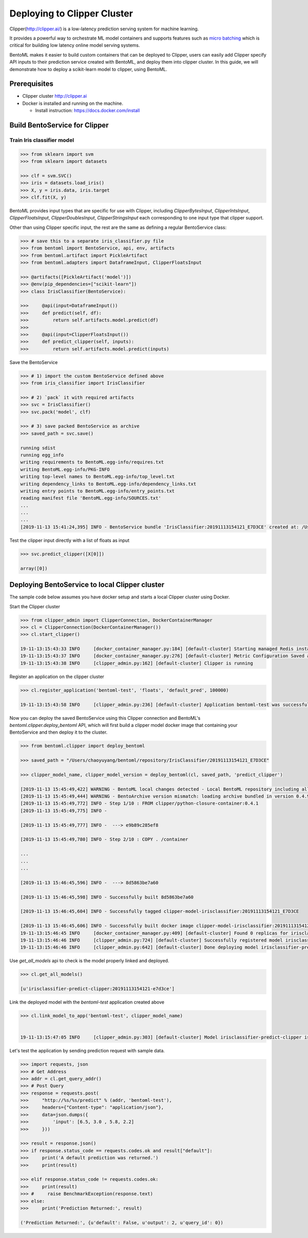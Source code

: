 Deploying to Clipper Cluster
============================

Clipper(http://clipper.ai/) is a low-latency prediction serving system for machine learning.

It provides a powerful way to orchestrate ML model containers and supports features such as `micro batching`_ which is
critical for building low latency online model serving systems.

BentoML makes it easier to build custom containers that can be deployed to Clipper, users can easily add Clipper
specify API inputs to their prediction service created with BentoML, and deploy them into clipper cluster.
In this guide, we will demonstrate how to deploy a scikit-learn model to clipper, using BentoML.

.. _micro batching: https://www.usenix.org/system/files/conference/nsdi17/nsdi17-crankshaw.pdf

Prerequisites
-------------

* Clipper cluster http://clipper.ai

* Docker is installed and running on the machine.

  * Install instruction: https://docs.docker.com/install


Build BentoService for Clipper
------------------------------

===========================
Train Iris classifier model
===========================

.. code-block:: python

    >>> from sklearn import svm
    >>> from sklearn import datasets

    >>> clf = svm.SVC()
    >>> iris = datasets.load_iris()
    >>> X, y = iris.data, iris.target
    >>> clf.fit(X, y)


BentoML provides input types that are specific for use with Clipper, including `ClipperBytesInput`,
`ClipperIntsInput`, `ClipperFloatsInput`, `ClipperDoublesInput`, `ClipperStringsInput` each
corresponding to one input type that clipper support.

Other than using Clipper specific input, the rest are the same as defining a regular BentoService class:

.. code-block:: python

    >>> # save this to a separate iris_classifier.py file
    >>> from bentoml import BentoService, api, env, artifacts
    >>> from bentoml.artifact import PickleArtifact
    >>> from bentoml.adapters import DataframeInput, ClipperFloatsInput

    >>> @artifacts([PickleArtifact('model')])
    >>> @env(pip_dependencies=["scikit-learn"])
    >>> class IrisClassifier(BentoService):

    >>>     @api(input=DataframeInput())
    >>>     def predict(self, df):
    >>>         return self.artifacts.model.predict(df)
    >>>
    >>>     @api(input=ClipperFloatsInput())
    >>>     def predict_clipper(self, inputs):
    >>>         return self.artifacts.model.predict(inputs)


Save the BentoService

.. code-block:: python

    >>> # 1) import the custom BentoService defined above
    >>> from iris_classifier import IrisClassifier

    >>> # 2) `pack` it with required artifacts
    >>> svc = IrisClassifier()
    >>> svc.pack('model', clf)

    >>> # 3) save packed BentoService as archive
    >>> saved_path = svc.save()

    running sdist
    running egg_info
    writing requirements to BentoML.egg-info/requires.txt
    writing BentoML.egg-info/PKG-INFO
    writing top-level names to BentoML.egg-info/top_level.txt
    writing dependency_links to BentoML.egg-info/dependency_links.txt
    writing entry points to BentoML.egg-info/entry_points.txt
    reading manifest file 'BentoML.egg-info/SOURCES.txt'
    ...
    ...
    ...
    [2019-11-13 15:41:24,395] INFO - BentoService bundle 'IrisClassifier:20191113154121_E7D3CE' created at: /Users/chaoyuyang/bentoml/repository/IrisClassifier/20191113154121_E7D3CE


Test the clipper input directly with a list of floats as input

.. code-block:: python

    >>> svc.predict_clipper([X[0]])

    array([0])


Deploying BentoService to local Clipper cluster
-----------------------------------------------

The sample code below assumes you have docker setup and starts a local Clipper cluster using Docker.


Start the Clipper cluster

.. code-block:: python

    >>> from clipper_admin import ClipperConnection, DockerContainerManager
    >>> cl = ClipperConnection(DockerContainerManager())
    >>> cl.start_clipper()

    19-11-13:15:43:33 INFO     [docker_container_manager.py:184] [default-cluster] Starting managed Redis instance in Docker
    19-11-13:15:43:37 INFO     [docker_container_manager.py:276] [default-cluster] Metric Configuration Saved at /private/var/folders/ns/vc9qhmqx5dx_9fws7d869lqh0000gn/T/tmp_V3qv1.yml
    19-11-13:15:43:38 INFO     [clipper_admin.py:162] [default-cluster] Clipper is running


Register an application on the clipper cluster

.. code-block:: python

    >>> cl.register_application('bentoml-test', 'floats', 'default_pred', 100000)

    19-11-13:15:43:58 INFO     [clipper_admin.py:236] [default-cluster] Application bentoml-test was successfully registered


Now you can deploy the saved BentoService using this Clipper connection and BentoML's `bentoml.clipper.deploy_bentoml` API,
which will first build a clipper model docker image that containing your BentoService and then deploy it to the cluster.

.. code-block:: python

    >>> from bentoml.clipper import deploy_bentoml

    >>> saved_path = "/Users/chaoyuyang/bentoml/repository/IrisClassifier/20191113154121_E7D3CE"

    >>> clipper_model_name, clipper_model_version = deploy_bentoml(cl, saved_path, 'predict_clipper')

    [2019-11-13 15:45:49,422] WARNING - BentoML local changes detected - Local BentoML repository including all code changes will be bundled together with the BentoService archive. When used with docker, the base docker image will be default to same version as last PyPI release at version: 0.4.9. You can also force bentoml to use a specific version for deploying your BentoService archive, by setting the config 'core/bentoml_deploy_version' to a pinned version or your custom BentoML on github, e.g.:'bentoml_deploy_version = git+https://github.com/{username}/bentoml.git@{branch}'
    [2019-11-13 15:45:49,444] WARNING - BentoArchive version mismatch: loading archive bundled in version 0.4.9,  but loading from version 0.4.9+7.g429b9ec.dirty
    [2019-11-13 15:45:49,772] INFO - Step 1/10 : FROM clipper/python-closure-container:0.4.1
    [2019-11-13 15:45:49,775] INFO -

    [2019-11-13 15:45:49,777] INFO -  ---> e9b89c285ef8

    [2019-11-13 15:45:49,780] INFO - Step 2/10 : COPY . /container

    ...
    ...
    ...

    [2019-11-13 15:46:45,596] INFO -  ---> 8d5863be7a60

    [2019-11-13 15:46:45,598] INFO - Successfully built 8d5863be7a60

    [2019-11-13 15:46:45,604] INFO - Successfully tagged clipper-model-irisclassifier:20191113154121_E7D3CE

    [2019-11-13 15:46:45,606] INFO - Successfully built docker image clipper-model-irisclassifier:20191113154121_E7D3CE for Clipper deployment
    19-11-13:15:46:45 INFO     [docker_container_manager.py:409] [default-cluster] Found 0 replicas for irisclassifier-predict-clipper:20191113154121-e7d3ce. Adding 1
    19-11-13:15:46:46 INFO     [clipper_admin.py:724] [default-cluster] Successfully registered model irisclassifier-predict-clipper:20191113154121-e7d3ce
    19-11-13:15:46:46 INFO     [clipper_admin.py:642] [default-cluster] Done deploying model irisclassifier-predict-clipper:20191113154121-e7d3ce.


Use `get_all_models` api to check is the model properly linked and deployed.

.. code-block:: python

    >>> cl.get_all_models()

    [u'irisclassifier-predict-clipper:20191113154121-e7d3ce']

Link the deployed model with the `bentoml-test` application created above

.. code-block:: python

    >>> cl.link_model_to_app('bentoml-test', clipper_model_name)


    19-11-13:15:47:05 INFO     [clipper_admin.py:303] [default-cluster] Model irisclassifier-predict-clipper is now linked to application bentoml-test


Let's test the application by sending prediction request with sample data.

.. code-block:: python

    >>> import requests, json
    >>> # Get Address
    >>> addr = cl.get_query_addr()
    >>> # Post Query
    >>> response = requests.post(
    >>>     "http://%s/%s/predict" % (addr, 'bentoml-test'),
    >>>     headers={"Content-type": "application/json"},
    >>>     data=json.dumps({
    >>>         'input': [6.5, 3.0 , 5.8, 2.2]
    >>>     }))

    >>> result = response.json()
    >>> if response.status_code == requests.codes.ok and result["default"]:
    >>>     print('A default prediction was returned.')
    >>>     print(result)

    >>> elif response.status_code != requests.codes.ok:
    >>>     print(result)
    >>> #     raise BenchmarkException(response.text)
    >>> else:
    >>>     print('Prediction Returned:', result)

    ('Prediction Returned:', {u'default': False, u'output': 2, u'query_id': 0})
